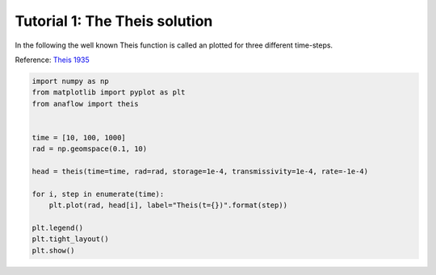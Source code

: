 Tutorial 1: The Theis solution
==============================

In the following the well known Theis function is called an plotted for three
different time-steps.

Reference: `Theis 1935 <https://doi.org/10.1029/TR016i002p00519>`__


.. code-block:: python

    import numpy as np
    from matplotlib import pyplot as plt
    from anaflow import theis


    time = [10, 100, 1000]
    rad = np.geomspace(0.1, 10)

    head = theis(time=time, rad=rad, storage=1e-4, transmissivity=1e-4, rate=-1e-4)

    for i, step in enumerate(time):
        plt.plot(rad, head[i], label="Theis(t={})".format(step))

    plt.legend()
    plt.tight_layout()
    plt.show()


.. image:: pics/01_call_theis.png
   :width: 400px
   :align: center
